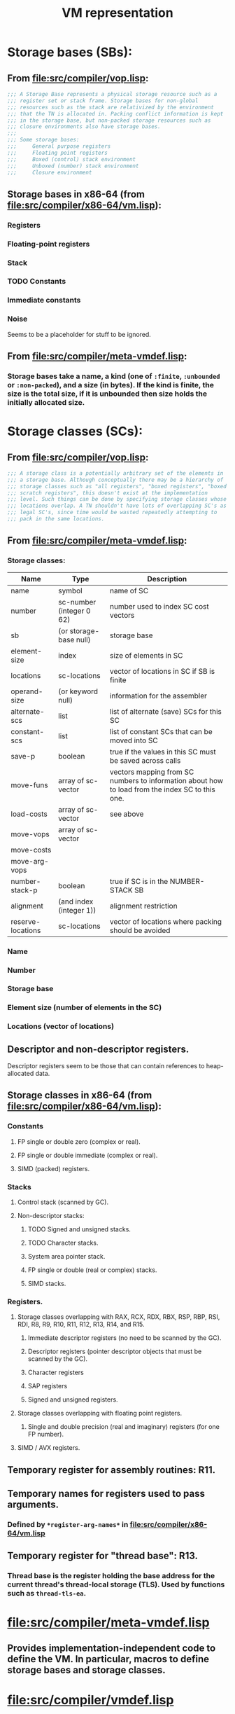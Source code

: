 #+TITLE: VM representation
#+STARTUP: showall

* Storage bases (SBs):

** From file:src/compiler/vop.lisp:

#+BEGIN_SRC lisp
;;; A Storage Base represents a physical storage resource such as a
;;; register set or stack frame. Storage bases for non-global
;;; resources such as the stack are relativized by the environment
;;; that the TN is allocated in. Packing conflict information is kept
;;; in the storage base, but non-packed storage resources such as
;;; closure environments also have storage bases.
;;;
;;; Some storage bases:
;;;     General purpose registers
;;;     Floating point registers
;;;     Boxed (control) stack environment
;;;     Unboxed (number) stack environment
;;;     Closure environment
#+END_SRC

** Storage bases in x86-64 (from file:src/compiler/x86-64/vm.lisp):

*** Registers

*** Floating-point registers

*** Stack

*** TODO Constants

*** Immediate constants

*** Noise

Seems to be a placeholder for stuff to be ignored.

** From file:src/compiler/meta-vmdef.lisp:

*** Storage bases take a name, a kind (one of =:finite=, =:unbounded= or =:non-packed=), and a size (in bytes). If the kind is finite, the size is the total size, if it is unbounded then size holds the initially allocated size.

* Storage classes (SCs):

** From file:src/compiler/vop.lisp:

#+BEGIN_SRC lisp
;;; A storage class is a potentially arbitrary set of the elements in
;;; a storage base. Although conceptually there may be a hierarchy of
;;; storage classes such as "all registers", "boxed registers", "boxed
;;; scratch registers", this doesn't exist at the implementation
;;; level. Such things can be done by specifying storage classes whose
;;; locations overlap. A TN shouldn't have lots of overlapping SC's as
;;; legal SC's, since time would be wasted repeatedly attempting to
;;; pack in the same locations.
#+END_SRC

** From file:src/compiler/meta-vmdef.lisp:

*** Storage classes:

| Name              | Type                     | Description                                                                                     |
|-------------------+--------------------------+-------------------------------------------------------------------------------------------------|
| name              | symbol                   | name of SC                                                                                      |
| number            | sc-number (integer 0 62) | number used to index SC cost vectors                                                            |
| sb                | (or storage-base null)   | storage base                                                                                    |
| element-size      | index                    | size of elements in SC                                                                          |
| locations         | sc-locations             | vector of locations in SC if SB is finite                                                       |
| operand-size      | (or keyword null)        | information for the assembler                                                                   |
| alternate-scs     | list                     | list of alternate (save) SCs for this SC                                                        |
| constant-scs      | list                     | list of constant SCs that can be moved into SC                                                  |
| save-p            | boolean                  | true if the values in this SC must be saved across calls                                        |
| move-funs         | array of sc-vector       | vectors mapping from SC numbers to information about how to load from the index SC to this one. |
| load-costs        | array of sc-vector       | see above                                                                                       |
| move-vops         | array of sc-vector       |                                                                                                 |
| move-costs        |                          |                                                                                                 |
| move-arg-vops     |                          |                                                                                                 |
| number-stack-p    | boolean                  | true if SC is in the NUMBER-STACK SB                                                            |
| alignment         | (and index (integer 1))  | alignment restriction                                                                           |
| reserve-locations | sc-locations             | vector of locations where packing should be avoided                                             |

*** Name

*** Number

*** Storage base

*** Element size (number of elements in the SC)

*** Locations (vector of locations)

** Descriptor and non-descriptor registers.

Descriptor registers seem to be those that can contain references to heap-allocated data.

** Storage classes in x86-64 (from file:src/compiler/x86-64/vm.lisp):

*** Constants

**** FP single or double zero (complex or real).

**** FP single or double immediate (complex or real).

**** SIMD (packed) registers.

*** Stacks

**** Control stack (scanned by GC).

**** Non-descriptor stacks:

***** TODO Signed and unsigned stacks.

***** TODO Character stacks.

***** System area pointer stack.

***** FP single or double (real or complex) stacks.

***** SIMD stacks.

*** Registers.

**** Storage classes overlapping with RAX, RCX, RDX, RBX, RSP, RBP, RSI, RDI, R8, R9, R10, R11, R12, R13, R14, and R15.

***** Immediate descriptor registers (no need to be scanned by the GC).

***** Descriptor registers (pointer descriptor objects that must be scanned by the GC).

***** Character registers

***** SAP registers

***** Signed and unsigned registers.

**** Storage classes overlapping with floating point registers.

***** Single and double precision (real and imaginary) registers (for one FP number).

**** SIMD / AVX registers.

** Temporary register for assembly routines: R11.

** Temporary names for registers used to pass arguments.

*** Defined by =*register-arg-names*= in file:src/compiler/x86-64/vm.lisp

** Temporary register for "thread base": R13.

*** Thread base is the register holding the base address for the current thread's thread-local storage (TLS). Used by functions such as =thread-tls-ea=.

* file:src/compiler/meta-vmdef.lisp

** Provides implementation-independent code to define the VM. In particular, macros to define storage bases and storage classes.

* file:src/compiler/vmdef.lisp

* file:src/compiler/x86-64/vm.lisp
